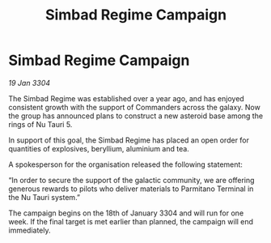 :PROPERTIES:
:ID:       6fc9fea4-f802-4d97-937d-f880c5d1c556
:END:
#+title: Simbad Regime Campaign
#+filetags: :galnet:

* Simbad Regime Campaign

/19 Jan 3304/

The Simbad Regime was established over a year ago, and has enjoyed consistent growth with the support of Commanders across the galaxy. Now the group has announced plans to construct a new asteroid base among the rings of Nu Tauri 5. 

In support of this goal, the Simbad Regime has placed an open order for quantities of explosives, beryllium, aluminium and tea. 

A spokesperson for the organisation released the following statement: 

“In order to secure the support of the galactic community, we are offering generous rewards to pilots who deliver materials to Parmitano Terminal in the Nu Tauri system.” 

The campaign begins on the 18th of January 3304 and will run for one week. If the final target is met earlier than planned, the campaign will end immediately.

